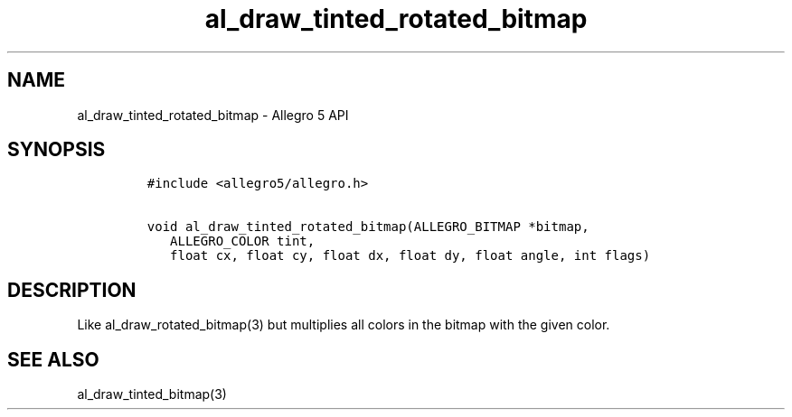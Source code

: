 .TH al_draw_tinted_rotated_bitmap 3 "" "Allegro reference manual"
.SH NAME
.PP
al_draw_tinted_rotated_bitmap \- Allegro 5 API
.SH SYNOPSIS
.IP
.nf
\f[C]
#include\ <allegro5/allegro.h>

void\ al_draw_tinted_rotated_bitmap(ALLEGRO_BITMAP\ *bitmap,
\ \ \ ALLEGRO_COLOR\ tint,
\ \ \ float\ cx,\ float\ cy,\ float\ dx,\ float\ dy,\ float\ angle,\ int\ flags)
\f[]
.fi
.SH DESCRIPTION
.PP
Like al_draw_rotated_bitmap(3) but multiplies all colors in the bitmap
with the given color.
.SH SEE ALSO
.PP
al_draw_tinted_bitmap(3)
